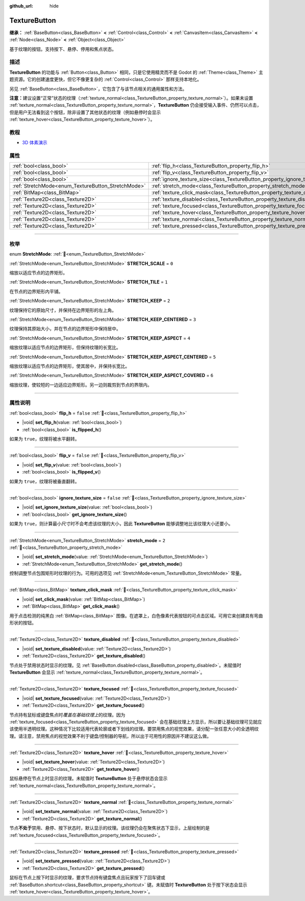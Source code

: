 :github_url: hide

.. DO NOT EDIT THIS FILE!!!
.. Generated automatically from Godot engine sources.
.. Generator: https://github.com/godotengine/godot/tree/4.4/doc/tools/make_rst.py.
.. XML source: https://github.com/godotengine/godot/tree/4.4/doc/classes/TextureButton.xml.

.. _class_TextureButton:

TextureButton
=============

**继承：** :ref:`BaseButton<class_BaseButton>` **<** :ref:`Control<class_Control>` **<** :ref:`CanvasItem<class_CanvasItem>` **<** :ref:`Node<class_Node>` **<** :ref:`Object<class_Object>`

基于纹理的按钮。支持按下、悬停、停用和焦点状态。

.. rst-class:: classref-introduction-group

描述
----

**TextureButton** 的功能与 :ref:`Button<class_Button>` 相同，只是它使用精灵而不是 Godot 的 :ref:`Theme<class_Theme>` 主题资源。它的创建速度更快，但它不像更复杂的 :ref:`Control<class_Control>` 那样支持本地化。

另见 :ref:`BaseButton<class_BaseButton>`\ ，它包含了与该节点相关的通用属性和方法。

\ **注意：**\ 建议设置“正常”状态的纹理（\ :ref:`texture_normal<class_TextureButton_property_texture_normal>`\ ）。如果未设置 :ref:`texture_normal<class_TextureButton_property_texture_normal>`\ ，\ **TextureButton** 仍会接受输入事件、仍然可以点击，但是用户无法看到这个按钮，除非设置了其他状态的纹理（例如悬停时会显示 :ref:`texture_hover<class_TextureButton_property_texture_hover>`\ ）。

.. rst-class:: classref-introduction-group

教程
----

- `3D 体素演示 <https://godotengine.org/asset-library/asset/2755>`__

.. rst-class:: classref-reftable-group

属性
----

.. table::
   :widths: auto

   +----------------------------------------------------+------------------------------------------------------------------------------+-----------+
   | :ref:`bool<class_bool>`                            | :ref:`flip_h<class_TextureButton_property_flip_h>`                           | ``false`` |
   +----------------------------------------------------+------------------------------------------------------------------------------+-----------+
   | :ref:`bool<class_bool>`                            | :ref:`flip_v<class_TextureButton_property_flip_v>`                           | ``false`` |
   +----------------------------------------------------+------------------------------------------------------------------------------+-----------+
   | :ref:`bool<class_bool>`                            | :ref:`ignore_texture_size<class_TextureButton_property_ignore_texture_size>` | ``false`` |
   +----------------------------------------------------+------------------------------------------------------------------------------+-----------+
   | :ref:`StretchMode<enum_TextureButton_StretchMode>` | :ref:`stretch_mode<class_TextureButton_property_stretch_mode>`               | ``2``     |
   +----------------------------------------------------+------------------------------------------------------------------------------+-----------+
   | :ref:`BitMap<class_BitMap>`                        | :ref:`texture_click_mask<class_TextureButton_property_texture_click_mask>`   |           |
   +----------------------------------------------------+------------------------------------------------------------------------------+-----------+
   | :ref:`Texture2D<class_Texture2D>`                  | :ref:`texture_disabled<class_TextureButton_property_texture_disabled>`       |           |
   +----------------------------------------------------+------------------------------------------------------------------------------+-----------+
   | :ref:`Texture2D<class_Texture2D>`                  | :ref:`texture_focused<class_TextureButton_property_texture_focused>`         |           |
   +----------------------------------------------------+------------------------------------------------------------------------------+-----------+
   | :ref:`Texture2D<class_Texture2D>`                  | :ref:`texture_hover<class_TextureButton_property_texture_hover>`             |           |
   +----------------------------------------------------+------------------------------------------------------------------------------+-----------+
   | :ref:`Texture2D<class_Texture2D>`                  | :ref:`texture_normal<class_TextureButton_property_texture_normal>`           |           |
   +----------------------------------------------------+------------------------------------------------------------------------------+-----------+
   | :ref:`Texture2D<class_Texture2D>`                  | :ref:`texture_pressed<class_TextureButton_property_texture_pressed>`         |           |
   +----------------------------------------------------+------------------------------------------------------------------------------+-----------+

.. rst-class:: classref-section-separator

----

.. rst-class:: classref-descriptions-group

枚举
----

.. _enum_TextureButton_StretchMode:

.. rst-class:: classref-enumeration

enum **StretchMode**: :ref:`🔗<enum_TextureButton_StretchMode>`

.. _class_TextureButton_constant_STRETCH_SCALE:

.. rst-class:: classref-enumeration-constant

:ref:`StretchMode<enum_TextureButton_StretchMode>` **STRETCH_SCALE** = ``0``

缩放以适应节点的边界矩形。

.. _class_TextureButton_constant_STRETCH_TILE:

.. rst-class:: classref-enumeration-constant

:ref:`StretchMode<enum_TextureButton_StretchMode>` **STRETCH_TILE** = ``1``

在节点的边界矩形内平铺。

.. _class_TextureButton_constant_STRETCH_KEEP:

.. rst-class:: classref-enumeration-constant

:ref:`StretchMode<enum_TextureButton_StretchMode>` **STRETCH_KEEP** = ``2``

纹理保持它的原始尺寸，并保持在边界矩形的左上角。

.. _class_TextureButton_constant_STRETCH_KEEP_CENTERED:

.. rst-class:: classref-enumeration-constant

:ref:`StretchMode<enum_TextureButton_StretchMode>` **STRETCH_KEEP_CENTERED** = ``3``

纹理保持其原始大小，并在节点的边界矩形中保持居中。

.. _class_TextureButton_constant_STRETCH_KEEP_ASPECT:

.. rst-class:: classref-enumeration-constant

:ref:`StretchMode<enum_TextureButton_StretchMode>` **STRETCH_KEEP_ASPECT** = ``4``

缩放纹理以适应节点的边界矩形，但保持纹理的长宽比。

.. _class_TextureButton_constant_STRETCH_KEEP_ASPECT_CENTERED:

.. rst-class:: classref-enumeration-constant

:ref:`StretchMode<enum_TextureButton_StretchMode>` **STRETCH_KEEP_ASPECT_CENTERED** = ``5``

缩放纹理以适应节点的边界矩形，使其居中，并保持长宽比。

.. _class_TextureButton_constant_STRETCH_KEEP_ASPECT_COVERED:

.. rst-class:: classref-enumeration-constant

:ref:`StretchMode<enum_TextureButton_StretchMode>` **STRETCH_KEEP_ASPECT_COVERED** = ``6``

缩放纹理，使较短的一边适应边界矩形。另一边则裁剪到节点的界限内。

.. rst-class:: classref-section-separator

----

.. rst-class:: classref-descriptions-group

属性说明
--------

.. _class_TextureButton_property_flip_h:

.. rst-class:: classref-property

:ref:`bool<class_bool>` **flip_h** = ``false`` :ref:`🔗<class_TextureButton_property_flip_h>`

.. rst-class:: classref-property-setget

- |void| **set_flip_h**\ (\ value\: :ref:`bool<class_bool>`\ )
- :ref:`bool<class_bool>` **is_flipped_h**\ (\ )

如果为 ``true``\ ，纹理将被水平翻转。

.. rst-class:: classref-item-separator

----

.. _class_TextureButton_property_flip_v:

.. rst-class:: classref-property

:ref:`bool<class_bool>` **flip_v** = ``false`` :ref:`🔗<class_TextureButton_property_flip_v>`

.. rst-class:: classref-property-setget

- |void| **set_flip_v**\ (\ value\: :ref:`bool<class_bool>`\ )
- :ref:`bool<class_bool>` **is_flipped_v**\ (\ )

如果为 ``true``\ ，纹理将被垂直翻转。

.. rst-class:: classref-item-separator

----

.. _class_TextureButton_property_ignore_texture_size:

.. rst-class:: classref-property

:ref:`bool<class_bool>` **ignore_texture_size** = ``false`` :ref:`🔗<class_TextureButton_property_ignore_texture_size>`

.. rst-class:: classref-property-setget

- |void| **set_ignore_texture_size**\ (\ value\: :ref:`bool<class_bool>`\ )
- :ref:`bool<class_bool>` **get_ignore_texture_size**\ (\ )

如果为 ``true``\ ，则计算最小尺寸时不会考虑该纹理的大小，因此 **TextureButton** 能够调整地比该纹理大小还要小。

.. rst-class:: classref-item-separator

----

.. _class_TextureButton_property_stretch_mode:

.. rst-class:: classref-property

:ref:`StretchMode<enum_TextureButton_StretchMode>` **stretch_mode** = ``2`` :ref:`🔗<class_TextureButton_property_stretch_mode>`

.. rst-class:: classref-property-setget

- |void| **set_stretch_mode**\ (\ value\: :ref:`StretchMode<enum_TextureButton_StretchMode>`\ )
- :ref:`StretchMode<enum_TextureButton_StretchMode>` **get_stretch_mode**\ (\ )

控制调整节点包围矩形时纹理的行为。可用的选项见 :ref:`StretchMode<enum_TextureButton_StretchMode>` 常量。

.. rst-class:: classref-item-separator

----

.. _class_TextureButton_property_texture_click_mask:

.. rst-class:: classref-property

:ref:`BitMap<class_BitMap>` **texture_click_mask** :ref:`🔗<class_TextureButton_property_texture_click_mask>`

.. rst-class:: classref-property-setget

- |void| **set_click_mask**\ (\ value\: :ref:`BitMap<class_BitMap>`\ )
- :ref:`BitMap<class_BitMap>` **get_click_mask**\ (\ )

用于点击检测的纯黑白 :ref:`BitMap<class_BitMap>` 图像。在遮罩上，白色像素代表按钮的可点击区域。可用它来创建具有弯曲形状的按钮。

.. rst-class:: classref-item-separator

----

.. _class_TextureButton_property_texture_disabled:

.. rst-class:: classref-property

:ref:`Texture2D<class_Texture2D>` **texture_disabled** :ref:`🔗<class_TextureButton_property_texture_disabled>`

.. rst-class:: classref-property-setget

- |void| **set_texture_disabled**\ (\ value\: :ref:`Texture2D<class_Texture2D>`\ )
- :ref:`Texture2D<class_Texture2D>` **get_texture_disabled**\ (\ )

节点处于禁用状态时显示的纹理。见 :ref:`BaseButton.disabled<class_BaseButton_property_disabled>`\ 。未赋值时 **TextureButton** 会显示 :ref:`texture_normal<class_TextureButton_property_texture_normal>`\ 。

.. rst-class:: classref-item-separator

----

.. _class_TextureButton_property_texture_focused:

.. rst-class:: classref-property

:ref:`Texture2D<class_Texture2D>` **texture_focused** :ref:`🔗<class_TextureButton_property_texture_focused>`

.. rst-class:: classref-property-setget

- |void| **set_texture_focused**\ (\ value\: :ref:`Texture2D<class_Texture2D>`\ )
- :ref:`Texture2D<class_Texture2D>` **get_texture_focused**\ (\ )

节点持有鼠标或键盘焦点时\ *覆盖在基础纹理上*\ 的纹理。因为 :ref:`texture_focused<class_TextureButton_property_texture_focused>` 会在基础纹理上方显示，所以要让基础纹理可见就应该使用半透明纹理。这种情况下比较适用代表轮廓或者下划线的纹理。要禁用焦点的视觉效果，请分配一张任意大小的全透明纹理。请注意，禁用焦点的视觉效果不利于键盘/控制器的导航，所以出于可用性的原因并不建议这么做。

.. rst-class:: classref-item-separator

----

.. _class_TextureButton_property_texture_hover:

.. rst-class:: classref-property

:ref:`Texture2D<class_Texture2D>` **texture_hover** :ref:`🔗<class_TextureButton_property_texture_hover>`

.. rst-class:: classref-property-setget

- |void| **set_texture_hover**\ (\ value\: :ref:`Texture2D<class_Texture2D>`\ )
- :ref:`Texture2D<class_Texture2D>` **get_texture_hover**\ (\ )

鼠标悬停在节点上时显示的纹理。未赋值时 **TextureButton** 处于悬停状态会显示 :ref:`texture_normal<class_TextureButton_property_texture_normal>`\ 。

.. rst-class:: classref-item-separator

----

.. _class_TextureButton_property_texture_normal:

.. rst-class:: classref-property

:ref:`Texture2D<class_Texture2D>` **texture_normal** :ref:`🔗<class_TextureButton_property_texture_normal>`

.. rst-class:: classref-property-setget

- |void| **set_texture_normal**\ (\ value\: :ref:`Texture2D<class_Texture2D>`\ )
- :ref:`Texture2D<class_Texture2D>` **get_texture_normal**\ (\ )

节点\ **不处于**\ 禁用、悬停、按下状态时，默认显示的纹理。该纹理仍会在聚焦状态下显示，上层绘制的是 :ref:`texture_focused<class_TextureButton_property_texture_focused>`\ 。

.. rst-class:: classref-item-separator

----

.. _class_TextureButton_property_texture_pressed:

.. rst-class:: classref-property

:ref:`Texture2D<class_Texture2D>` **texture_pressed** :ref:`🔗<class_TextureButton_property_texture_pressed>`

.. rst-class:: classref-property-setget

- |void| **set_texture_pressed**\ (\ value\: :ref:`Texture2D<class_Texture2D>`\ )
- :ref:`Texture2D<class_Texture2D>` **get_texture_pressed**\ (\ )

鼠标在节点上按下时显示的纹理，要求节点持有键盘焦点且玩家按下了回车键或 :ref:`BaseButton.shortcut<class_BaseButton_property_shortcut>` 键。未赋值时 **TextureButton** 处于按下状态会显示 :ref:`texture_hover<class_TextureButton_property_texture_hover>`\ 。

.. |virtual| replace:: :abbr:`virtual (本方法通常需要用户覆盖才能生效。)`
.. |const| replace:: :abbr:`const (本方法无副作用，不会修改该实例的任何成员变量。)`
.. |vararg| replace:: :abbr:`vararg (本方法除了能接受在此处描述的参数外，还能够继续接受任意数量的参数。)`
.. |constructor| replace:: :abbr:`constructor (本方法用于构造某个类型。)`
.. |static| replace:: :abbr:`static (调用本方法无需实例，可直接使用类名进行调用。)`
.. |operator| replace:: :abbr:`operator (本方法描述的是使用本类型作为左操作数的有效运算符。)`
.. |bitfield| replace:: :abbr:`BitField (这个值是由下列位标志构成位掩码的整数。)`
.. |void| replace:: :abbr:`void (无返回值。)`
